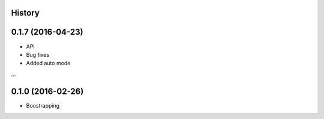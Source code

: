 .. :changelog:

History
-------

0.1.7 (2016-04-23)
---------------------

* API 
* Bug fixes 
* Added auto mode 

...

0.1.0 (2016-02-26)
---------------------

* Boostrapping 
